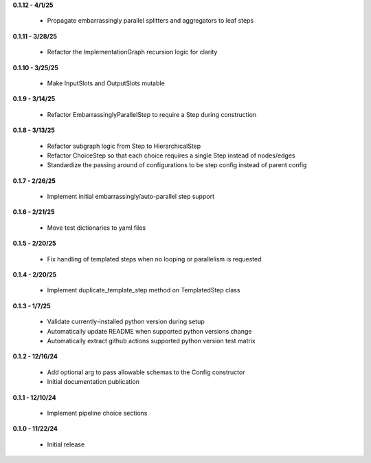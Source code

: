 **0.1.12 - 4/1/25**

 - Propagate embarrassingly parallel splitters and aggregators to leaf steps

**0.1.11 - 3/28/25**

 - Refactor the ImplementationGraph recursion logic for clarity

**0.1.10 - 3/25/25**

 - Make InputSlots and OutputSlots mutable

**0.1.9 - 3/14/25**

 - Refactor EmbarrassinglyParallelStep to require a Step during construction

**0.1.8 - 3/13/25**

 - Refactor subgraph logic from Step to HierarchicalStep
 - Refactor ChoiceStep so that each choice requires a single Step instead of nodes/edges
 - Standardize the passing around of configurations to be step config instead of parent config

**0.1.7 - 2/26/25**

 - Implement initial embarrassingly/auto-parallel step support

**0.1.6 - 2/21/25**

 - Move test dictionaries to yaml files

**0.1.5 - 2/20/25**

 - Fix handling of templated steps when no looping or parallelism is requested

**0.1.4 - 2/20/25**

 - Implement duplicate_template_step method on TemplatedStep class

**0.1.3 - 1/7/25**

 - Validate currently-installed python version during setup
 - Automatically update README when supported python versions change
 - Automatically extract github actions supported python version test matrix

**0.1.2 - 12/16/24**

 - Add optional arg to pass allowable schemas to the Config constructor
 - Initial documentation publication

**0.1.1 - 12/10/24**

 - Implement pipeline choice sections

**0.1.0 - 11/22/24**

 - Initial release

